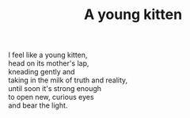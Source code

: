 :PROPERTIES:
:ID:       ADB8B475-5117-4171-8ECA-E0EDA2AACAAC
:SLUG:     a-young-kitten
:END:
#+filetags: :poetry:
#+title: A young kitten

#+BEGIN_VERSE
I feel like a young kitten,
head on its mother's lap,
kneading gently and
taking in the milk of truth and reality,
until soon it's strong enough
to open new, curious eyes
and bear the light.
#+END_VERSE
